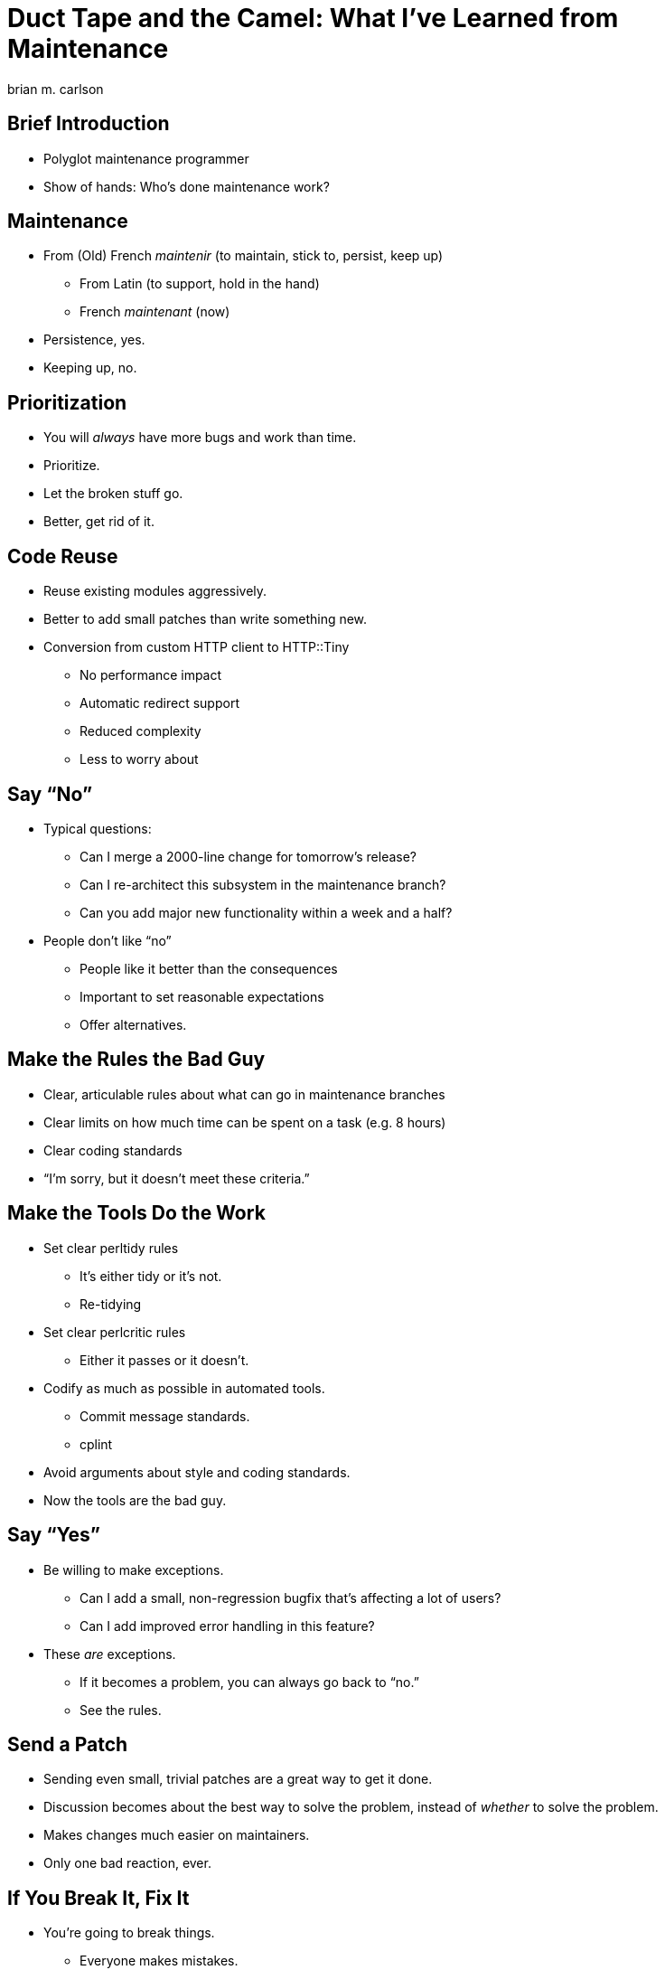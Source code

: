 = Duct Tape and the Camel: What I've Learned from Maintenance
brian m. carlson

== Brief Introduction
[%build]

// About me
//   Git (Kerberos), Asciidoctor
//   Perl codebase at cPanel (maintenance and releases)
//   One-shot maintenance

* Polyglot maintenance programmer
* Show of hands: Who's done maintenance work?

// Can be defined as you please

== Maintenance
[%build]

* From (Old) French _maintenir_ (to maintain, stick to, persist, keep up)
** From Latin (to support, hold in the hand)
** French _maintenant_ (now)
* Persistence, yes.
* Keeping up, no.

== Prioritization
[%build]

* You will _always_ have more bugs and work than time.
* Prioritize.
* Let the broken stuff go.
* Better, get rid of it.

== Code Reuse
[%build]

// Make it someone else's problem.

* Reuse existing modules aggressively.
* Better to add small patches than write something new.
* Conversion from custom HTTP client to HTTP::Tiny
** No performance impact
** Automatic redirect support
** Reduced complexity
** Less to worry about

// Conversion had one bug.

== Say “No”
[%build]

* Typical questions:
** Can I merge a 2000-line change for tomorrow's release?
** Can I re-architect this subsystem in the maintenance branch?
** Can you add major new functionality within a week and a half?
* People don't like “no”
** People like it better than the consequences
** Important to set reasonable expectations
** Offer alternatives.

// Not saying “no” to lord power over people, but because the alternative is
// madness.

== Make the Rules the Bad Guy
[%build]

* Clear, articulable rules about what can go in maintenance branches
* Clear limits on how much time can be spent on a task (e.g. 8 hours)
* Clear coding standards
* “I'm sorry, but it doesn't meet these criteria.”

== Make the Tools Do the Work
[%build]

* Set clear perltidy rules
** It's either tidy or it's not.
** Re-tidying
* Set clear perlcritic rules
** Either it passes or it doesn't.
* Codify as much as possible in automated tools.
** Commit message standards.
** cplint
* Avoid arguments about style and coding standards.
* Now the tools are the bad guy.

// Next person to touch rule.

== Say “Yes”
[%build]

* Be willing to make exceptions.
** Can I add a small, non-regression bugfix that's affecting a lot of users?
** Can I add improved error handling in this feature?
* These _are_ exceptions.
** If it becomes a problem, you can always go back to “no.”
** See the rules.

== Send a Patch
[%build]

* Sending even small, trivial patches are a great way to get it done.
* Discussion becomes about the best way to solve the problem, instead of
	_whether_ to solve the problem.
* Makes changes much easier on maintainers.
* Only one bad reaction, ever.

// e.g. zsh, Debian, twofish

== If You Break It, Fix It
[%build]

* You're going to break things.
** Everyone makes mistakes.
** Own up, and fix it right away.
* People care that it's been fixed (and quickly), not who broke it.

// Elevator conversation about Roundcube and git apply.

== Use Your Editor
[%build]

* Examples from Vim
* Syntastic & perlcritic
* :Emod
* Embedded Perl
* Completion

// Emphasize editor is personal choice.
// Embedded Perl for refactoring.

== Communicate
[%build]

* People really like to know what's going on (surprises are bad)
* Be honest and transparent about expectations and timelines
* Give a rationale when possible

== Questions

== Bonus Slides

== Go Beyond the Minimum
[%build]

* Thanks for answering my question; here's a patch for the docs
* Here's how I solved your problem in case you hit it again
* People really appreciate this

// Other examples.  Andy & nursing.

== Make It All Testable
[%build]

* Every script should be a modulino
* Isolate untestable code into functions for mocking
** Service changes
** Network and service interactions

// create-swap
